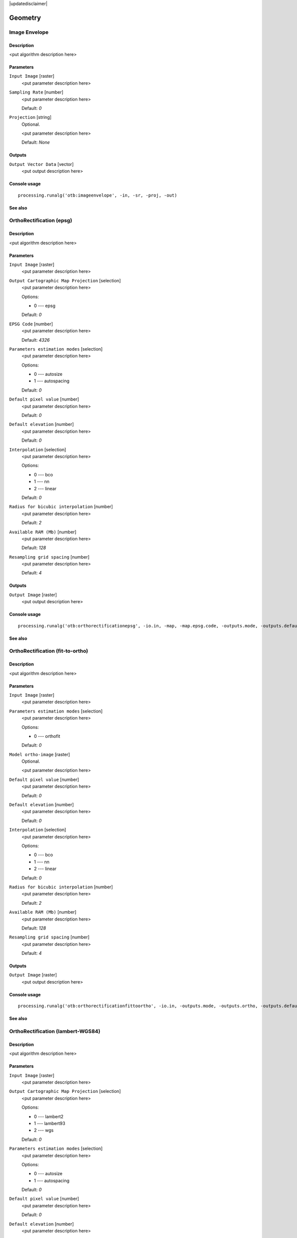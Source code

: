 |updatedisclaimer|

Geometry
========

Image Envelope
--------------

Description
...........

<put algorithm description here>

Parameters
..........

``Input Image`` [raster]
  <put parameter description here>

``Sampling Rate`` [number]
  <put parameter description here>

  Default: *0*

``Projection`` [string]
  Optional.

  <put parameter description here>

  Default: *None*

Outputs
.......

``Output Vector Data`` [vector]
  <put output description here>

Console usage
.............

::

  processing.runalg('otb:imageenvelope', -in, -sr, -proj, -out)

See also
........

OrthoRectification (epsg)
-------------------------

Description
...........

<put algorithm description here>

Parameters
..........

``Input Image`` [raster]
  <put parameter description here>

``Output Cartographic Map Projection`` [selection]
  <put parameter description here>

  Options:

  * 0 --- epsg

  Default: *0*

``EPSG Code`` [number]
  <put parameter description here>

  Default: *4326*

``Parameters estimation modes`` [selection]
  <put parameter description here>

  Options:

  * 0 --- autosize
  * 1 --- autospacing

  Default: *0*

``Default pixel value`` [number]
  <put parameter description here>

  Default: *0*

``Default elevation`` [number]
  <put parameter description here>

  Default: *0*

``Interpolation`` [selection]
  <put parameter description here>

  Options:

  * 0 --- bco
  * 1 --- nn
  * 2 --- linear

  Default: *0*

``Radius for bicubic interpolation`` [number]
  <put parameter description here>

  Default: *2*

``Available RAM (Mb)`` [number]
  <put parameter description here>

  Default: *128*

``Resampling grid spacing`` [number]
  <put parameter description here>

  Default: *4*

Outputs
.......

``Output Image`` [raster]
  <put output description here>

Console usage
.............

::

  processing.runalg('otb:orthorectificationepsg', -io.in, -map, -map.epsg.code, -outputs.mode, -outputs.default, -elev.default, -interpolator, -interpolator.bco.radius, -opt.ram, -opt.gridspacing, -io.out)

See also
........

OrthoRectification (fit-to-ortho)
---------------------------------

Description
...........

<put algorithm description here>

Parameters
..........

``Input Image`` [raster]
  <put parameter description here>

``Parameters estimation modes`` [selection]
  <put parameter description here>

  Options:

  * 0 --- orthofit

  Default: *0*

``Model ortho-image`` [raster]
  Optional.

  <put parameter description here>

``Default pixel value`` [number]
  <put parameter description here>

  Default: *0*

``Default elevation`` [number]
  <put parameter description here>

  Default: *0*

``Interpolation`` [selection]
  <put parameter description here>

  Options:

  * 0 --- bco
  * 1 --- nn
  * 2 --- linear

  Default: *0*

``Radius for bicubic interpolation`` [number]
  <put parameter description here>

  Default: *2*

``Available RAM (Mb)`` [number]
  <put parameter description here>

  Default: *128*

``Resampling grid spacing`` [number]
  <put parameter description here>

  Default: *4*

Outputs
.......

``Output Image`` [raster]
  <put output description here>

Console usage
.............

::

  processing.runalg('otb:orthorectificationfittoortho', -io.in, -outputs.mode, -outputs.ortho, -outputs.default, -elev.default, -interpolator, -interpolator.bco.radius, -opt.ram, -opt.gridspacing, -io.out)

See also
........

OrthoRectification (lambert-WGS84)
----------------------------------

Description
...........

<put algorithm description here>

Parameters
..........

``Input Image`` [raster]
  <put parameter description here>

``Output Cartographic Map Projection`` [selection]
  <put parameter description here>

  Options:

  * 0 --- lambert2
  * 1 --- lambert93
  * 2 --- wgs

  Default: *0*

``Parameters estimation modes`` [selection]
  <put parameter description here>

  Options:

  * 0 --- autosize
  * 1 --- autospacing

  Default: *0*

``Default pixel value`` [number]
  <put parameter description here>

  Default: *0*

``Default elevation`` [number]
  <put parameter description here>

  Default: *0*

``Interpolation`` [selection]
  <put parameter description here>

  Options:

  * 0 --- bco
  * 1 --- nn
  * 2 --- linear

  Default: *0*

``Radius for bicubic interpolation`` [number]
  <put parameter description here>

  Default: *2*

``Available RAM (Mb)`` [number]
  <put parameter description here>

  Default: *128*

``Resampling grid spacing`` [number]
  <put parameter description here>

  Default: *4*

Outputs
.......

``Output Image`` [raster]
  <put output description here>

Console usage
.............

::

  processing.runalg('otb:orthorectificationlambertwgs84', -io.in, -map, -outputs.mode, -outputs.default, -elev.default, -interpolator, -interpolator.bco.radius, -opt.ram, -opt.gridspacing, -io.out)

See also
........

OrthoRectification (utm)
------------------------

Description
...........

<put algorithm description here>

Parameters
..........

``Input Image`` [raster]
  <put parameter description here>

``Output Cartographic Map Projection`` [selection]
  <put parameter description here>

  Options:

  * 0 --- utm

  Default: *0*

``Zone number`` [number]
  <put parameter description here>

  Default: *31*

``Northern Hemisphere`` [boolean]
  <put parameter description here>

  Default: *True*

``Parameters estimation modes`` [selection]
  <put parameter description here>

  Options:

  * 0 --- autosize
  * 1 --- autospacing

  Default: *0*

``Default pixel value`` [number]
  <put parameter description here>

  Default: *0*

``Default elevation`` [number]
  <put parameter description here>

  Default: *0*

``Interpolation`` [selection]
  <put parameter description here>

  Options:

  * 0 --- bco
  * 1 --- nn
  * 2 --- linear

  Default: *0*

``Radius for bicubic interpolation`` [number]
  <put parameter description here>

  Default: *2*

``Available RAM (Mb)`` [number]
  <put parameter description here>

  Default: *128*

``Resampling grid spacing`` [number]
  <put parameter description here>

  Default: *4*

Outputs
.......

``Output Image`` [raster]
  <put output description here>

Console usage
.............

::

  processing.runalg('otb:orthorectificationutm', -io.in, -map, -map.utm.zone, -map.utm.northhem, -outputs.mode, -outputs.default, -elev.default, -interpolator, -interpolator.bco.radius, -opt.ram, -opt.gridspacing, -io.out)

See also
........

Pansharpening (bayes)
---------------------

Description
...........

<put algorithm description here>

Parameters
..........

``Input PAN Image`` [raster]
  <put parameter description here>

``Input XS Image`` [raster]
  <put parameter description here>

``Algorithm`` [selection]
  <put parameter description here>

  Options:

  * 0 --- bayes

  Default: *0*

``Weight`` [number]
  <put parameter description here>

  Default: *0.9999*

``S coefficient`` [number]
  <put parameter description here>

  Default: *1*

``Available RAM (Mb)`` [number]
  <put parameter description here>

  Default: *128*

Outputs
.......

``Output image`` [raster]
  <put output description here>

Console usage
.............

::

  processing.runalg('otb:pansharpeningbayes', -inp, -inxs, -method, -method.bayes.lambda, -method.bayes.s, -ram, -out)

See also
........

Pansharpening (lmvm)
--------------------

Description
...........

<put algorithm description here>

Parameters
..........

``Input PAN Image`` [raster]
  <put parameter description here>

``Input XS Image`` [raster]
  <put parameter description here>

``Algorithm`` [selection]
  <put parameter description here>

  Options:

  * 0 --- lmvm

  Default: *0*

``X radius`` [number]
  <put parameter description here>

  Default: *3*

``Y radius`` [number]
  <put parameter description here>

  Default: *3*

``Available RAM (Mb)`` [number]
  <put parameter description here>

  Default: *128*

Outputs
.......

``Output image`` [raster]
  <put output description here>

Console usage
.............

::

  processing.runalg('otb:pansharpeninglmvm', -inp, -inxs, -method, -method.lmvm.radiusx, -method.lmvm.radiusy, -ram, -out)

See also
........

Pansharpening (rcs)
-------------------

Description
...........

<put algorithm description here>

Parameters
..........

``Input PAN Image`` [raster]
  <put parameter description here>

``Input XS Image`` [raster]
  <put parameter description here>

``Algorithm`` [selection]
  <put parameter description here>

  Options:

  * 0 --- rcs

  Default: *0*

``Available RAM (Mb)`` [number]
  <put parameter description here>

  Default: *128*

Outputs
.......

``Output image`` [raster]
  <put output description here>

Console usage
.............

::

  processing.runalg('otb:pansharpeningrcs', -inp, -inxs, -method, -ram, -out)

See also
........

RigidTransformResample (id)
---------------------------

Description
...........

<put algorithm description here>

Parameters
..........

``Input image`` [raster]
  <put parameter description here>

``Type of transformation`` [selection]
  <put parameter description here>

  Options:

  * 0 --- id

  Default: *0*

``X scaling`` [number]
  <put parameter description here>

  Default: *1*

``Y scaling`` [number]
  <put parameter description here>

  Default: *1*

``Interpolation`` [selection]
  <put parameter description here>

  Options:

  * 0 --- nn
  * 1 --- linear
  * 2 --- bco

  Default: *2*

``Radius for bicubic interpolation`` [number]
  <put parameter description here>

  Default: *2*

``Available RAM (Mb)`` [number]
  <put parameter description here>

  Default: *128*

Outputs
.......

``Output image`` [raster]
  <put output description here>

Console usage
.............

::

  processing.runalg('otb:rigidtransformresampleid', -in, -transform.type, -transform.type.id.scalex, -transform.type.id.scaley, -interpolator, -interpolator.bco.radius, -ram, -out)

See also
........

RigidTransformResample (rotation)
---------------------------------

Description
...........

<put algorithm description here>

Parameters
..........

``Input image`` [raster]
  <put parameter description here>

``Type of transformation`` [selection]
  <put parameter description here>

  Options:

  * 0 --- rotation

  Default: *0*

``Rotation angle`` [number]
  <put parameter description here>

  Default: *0*

``X scaling`` [number]
  <put parameter description here>

  Default: *1*

``Y scaling`` [number]
  <put parameter description here>

  Default: *1*

``Interpolation`` [selection]
  <put parameter description here>

  Options:

  * 0 --- nn
  * 1 --- linear
  * 2 --- bco

  Default: *2*

``Radius for bicubic interpolation`` [number]
  <put parameter description here>

  Default: *2*

``Available RAM (Mb)`` [number]
  <put parameter description here>

  Default: *128*

Outputs
.......

``Output image`` [raster]
  <put output description here>

Console usage
.............

::

  processing.runalg('otb:rigidtransformresamplerotation', -in, -transform.type, -transform.type.rotation.angle, -transform.type.rotation.scalex, -transform.type.rotation.scaley, -interpolator, -interpolator.bco.radius, -ram, -out)

See also
........

RigidTransformResample (translation)
------------------------------------

Description
...........

<put algorithm description here>

Parameters
..........

``Input image`` [raster]
  <put parameter description here>

``Type of transformation`` [selection]
  <put parameter description here>

  Options:

  * 0 --- translation

  Default: *0*

``The X translation (in physical units)`` [number]
  <put parameter description here>

  Default: *0*

``The Y translation (in physical units)`` [number]
  <put parameter description here>

  Default: *0*

``X scaling`` [number]
  <put parameter description here>

  Default: *1*

``Y scaling`` [number]
  <put parameter description here>

  Default: *1*

``Interpolation`` [selection]
  <put parameter description here>

  Options:

  * 0 --- nn
  * 1 --- linear
  * 2 --- bco

  Default: *2*

``Radius for bicubic interpolation`` [number]
  <put parameter description here>

  Default: *2*

``Available RAM (Mb)`` [number]
  <put parameter description here>

  Default: *128*

Outputs
.......

``Output image`` [raster]
  <put output description here>

Console usage
.............

::

  processing.runalg('otb:rigidtransformresampletranslation', -in, -transform.type, -transform.type.translation.tx, -transform.type.translation.ty, -transform.type.translation.scalex, -transform.type.translation.scaley, -interpolator, -interpolator.bco.radius, -ram, -out)

See also
........

Superimpose sensor
------------------

Description
...........

<put algorithm description here>

Parameters
..........

``Reference input`` [raster]
  <put parameter description here>

``The image to reproject`` [raster]
  <put parameter description here>

``Default elevation`` [number]
  <put parameter description here>

  Default: *0*

``Spacing of the deformation field`` [number]
  <put parameter description here>

  Default: *4*

``Interpolation`` [selection]
  <put parameter description here>

  Options:

  * 0 --- bco
  * 1 --- nn
  * 2 --- linear

  Default: *0*

``Radius for bicubic interpolation`` [number]
  <put parameter description here>

  Default: *2*

``Available RAM (Mb)`` [number]
  <put parameter description here>

  Default: *128*

Outputs
.......

``Output image`` [raster]
  <put output description here>

Console usage
.............

::

  processing.runalg('otb:superimposesensor', -inr, -inm, -elev.default, -lms, -interpolator, -interpolator.bco.radius, -ram, -out)

See also
........

